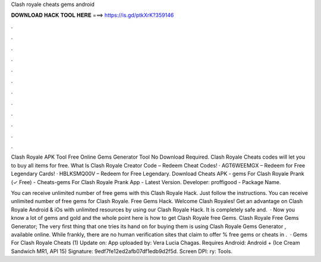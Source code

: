 Clash royale cheats gems android



𝐃𝐎𝐖𝐍𝐋𝐎𝐀𝐃 𝐇𝐀𝐂𝐊 𝐓𝐎𝐎𝐋 𝐇𝐄𝐑𝐄 ===> https://is.gd/ptkXrK?359146



.



.



.



.



.



.



.



.



.



.



.



.

Clash Royale APK Tool Free Online Gems Generator Tool No Download Required. Clash Royale Cheats codes will let you to buy all items for free. What Is Clash Royale Creator Code – Redeem Cheat Codes! · AGT6WEEMGX – Redeem for Free Legendary Cards! · HBLKSMQ00V – Redeem for Free Legendary. Download Cheats APK - gems For Clash Royale Prank (✓ Free) - Cheats-gems For Clash Royale Prank App - Latest Version. Developer: proffigood - Package Name.

You can receive unlimited number of free gems with this Clash Royale Hack. Just follow the instructions. You can receive unlimited number of free gems for Clash Royale. Free Gems Hack. Welcome Clash Royales! Get an advantage on Clash Royale Android & iOs with unlimited resources by using our Clash Royale Hack. It is completely safe and.  · Now you know a lot of gems and gold and the whole point here is how to get Clash Royale free Gems. Clash Royale Free Gems Generator; The very first thing that one tries its hand on for buying them is using Clash Royale Gems Generator , available online. While frankly, there are no human verification sites that claim to offer % free gems or cheats in .  · Gems For Clash Royale Cheats (1) Update on: App uploaded by: Vera Lucia Chagas. Requires Android: Android + (Ice Cream Sandwich MR1, API 15) Signature: 9edf7fe12ed2afb07df1edb9d2f5d. Screen DPI: ry: Tools.
